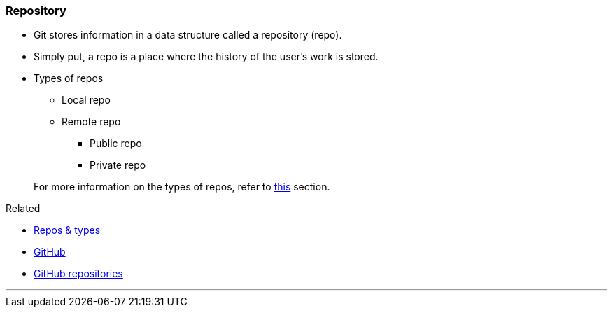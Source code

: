 
=== Repository

* Git stores information in a data structure called a repository (repo).
* Simply put, a repo is a place where the history of the user's work is stored. 

* Types of repos
    ** Local repo
    ** Remote repo
        *** Public repo
        *** Private repo

+
For more information on the types of repos, refer to link:#_repositories_its_types[this] section.

.Related
****
* link:#_repositories_its_types[Repos & types]
* link:#_what_is_github[GitHub]
* link:#_github_repositories[GitHub repositories]
****

'''